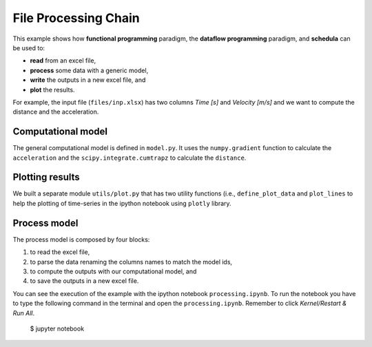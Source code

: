 File Processing Chain
=====================
This example shows how **functional programming** paradigm, the
**dataflow programming** paradigm, and **schedula** can be used to:

- **read** from an excel file,
- **process** some data with a generic model,
- **write** the outputs in a new excel file, and
- **plot** the results.

For example, the input file (``files/inp.xlsx``) has two columns `Time [s]` and
`Velocity [m/s]` and we want to compute the distance and the acceleration.

Computational model
-------------------
The general computational model is defined in ``model.py``. It uses the
``numpy.gradient`` function to calculate the ``acceleration`` and the
``scipy.integrate.cumtrapz`` to calculate the ``distance``.


Plotting results
----------------
We built a separate module ``utils/plot.py`` that has two utility functions
(i.e., ``define_plot_data`` and ``plot_lines`` to help the plotting of
time-series in the ipython notebook using ``plotly`` library.


Process model
-------------
The process model is composed by four blocks:

1. to read the excel file,
2. to parse the data renaming the columns names to match the model ids,
3. to compute the outputs with our computational model, and
4. to save the outputs in a new excel file.

You can see the execution of the example with the ipython notebook
``processing.ipynb``. To run the notebook you have to type the following command
in the terminal and open the ``processing.ipynb``. Remember to click
`Kernel/Restart & Run All`.

     $ jupyter notebook
